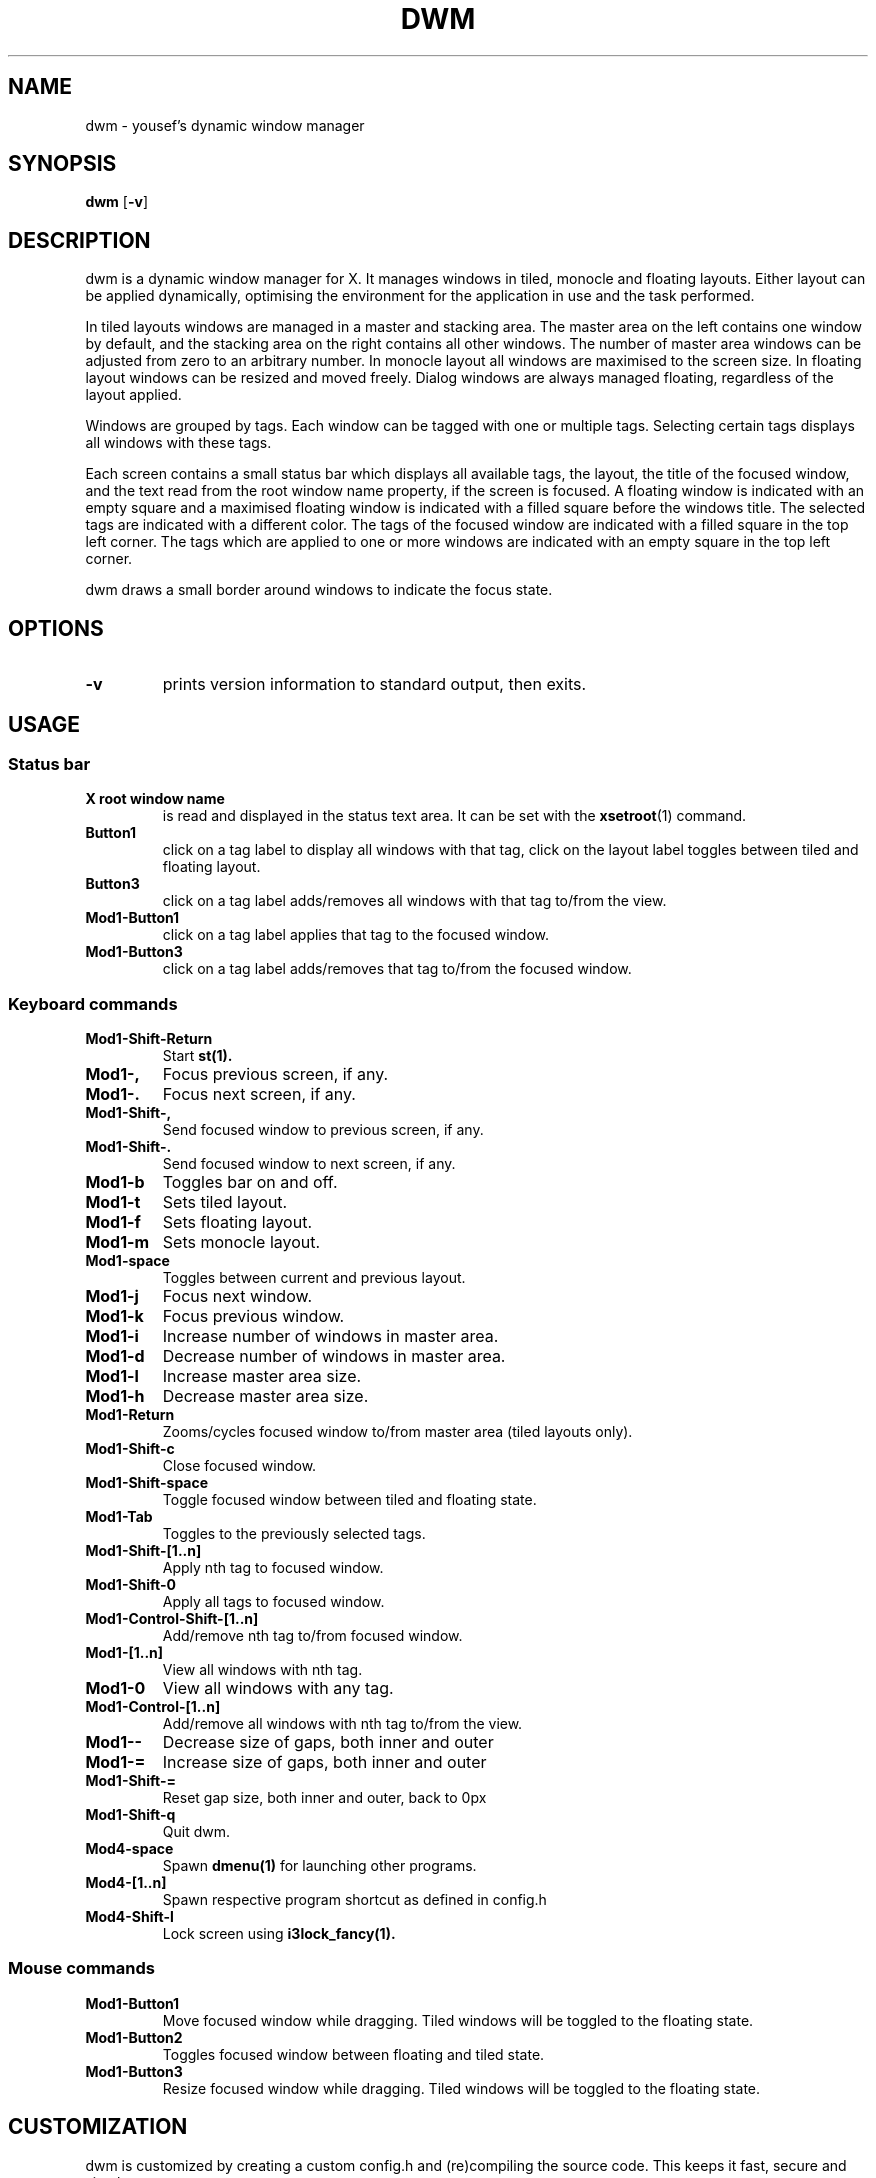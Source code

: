 .TH DWM 1 dwm\-VERSION
.SH NAME
dwm \- yousef's dynamic window manager
.SH SYNOPSIS
.B dwm
.RB [ \-v ]
.SH DESCRIPTION
dwm is a dynamic window manager for X. It manages windows in tiled, monocle
and floating layouts. Either layout can be applied dynamically, optimising the
environment for the application in use and the task performed.
.P
In tiled layouts windows are managed in a master and stacking area. The master
area on the left contains one window by default, and the stacking area on the
right contains all other windows. The number of master area windows can be
adjusted from zero to an arbitrary number. In monocle layout all windows are
maximised to the screen size. In floating layout windows can be resized and
moved freely. Dialog windows are always managed floating, regardless of the
layout applied.
.P
Windows are grouped by tags. Each window can be tagged with one or multiple
tags. Selecting certain tags displays all windows with these tags.
.P
Each screen contains a small status bar which displays all available tags, the
layout, the title of the focused window, and the text read from the root window
name property, if the screen is focused. A floating window is indicated with an
empty square and a maximised floating window is indicated with a filled square
before the windows title.  The selected tags are indicated with a different
color. The tags of the focused window are indicated with a filled square in the
top left corner.  The tags which are applied to one or more windows are
indicated with an empty square in the top left corner.
.P
dwm draws a small border around windows to indicate the focus state.
.SH OPTIONS
.TP
.B \-v
prints version information to standard output, then exits.
.SH USAGE
.SS Status bar
.TP
.B X root window name
is read and displayed in the status text area. It can be set with the
.BR xsetroot (1)
command.
.TP
.B Button1
click on a tag label to display all windows with that tag, click on the layout
label toggles between tiled and floating layout.
.TP
.B Button3
click on a tag label adds/removes all windows with that tag to/from the view.
.TP
.B Mod1\-Button1
click on a tag label applies that tag to the focused window.
.TP
.B Mod1\-Button3
click on a tag label adds/removes that tag to/from the focused window.
.SS Keyboard commands
.TP
.B Mod1\-Shift\-Return
Start
.BR st(1).
.TP
.B Mod1\-,
Focus previous screen, if any.
.TP
.B Mod1\-.
Focus next screen, if any.
.TP
.B Mod1\-Shift\-,
Send focused window to previous screen, if any.
.TP
.B Mod1\-Shift\-.
Send focused window to next screen, if any.
.TP
.B Mod1\-b
Toggles bar on and off.
.TP
.B Mod1\-t
Sets tiled layout.
.TP
.B Mod1\-f
Sets floating layout.
.TP
.B Mod1\-m
Sets monocle layout.
.TP
.B Mod1\-space
Toggles between current and previous layout.
.TP
.B Mod1\-j
Focus next window.
.TP
.B Mod1\-k
Focus previous window.
.TP
.B Mod1\-i
Increase number of windows in master area.
.TP
.B Mod1\-d
Decrease number of windows in master area.
.TP
.B Mod1\-l
Increase master area size.
.TP
.B Mod1\-h
Decrease master area size.
.TP
.B Mod1\-Return
Zooms/cycles focused window to/from master area (tiled layouts only).
.TP
.B Mod1\-Shift\-c
Close focused window.
.TP
.B Mod1\-Shift\-space
Toggle focused window between tiled and floating state.
.TP
.B Mod1\-Tab
Toggles to the previously selected tags.
.TP
.B Mod1\-Shift\-[1..n]
Apply nth tag to focused window.
.TP
.B Mod1\-Shift\-0
Apply all tags to focused window.
.TP
.B Mod1\-Control\-Shift\-[1..n]
Add/remove nth tag to/from focused window.
.TP
.B Mod1\-[1..n]
View all windows with nth tag.
.TP
.B Mod1\-0
View all windows with any tag.
.TP
.B Mod1\-Control\-[1..n]
Add/remove all windows with nth tag to/from the view.
.TP
.B Mod1\-\-
Decrease size of gaps, both inner and outer
.TP
.B Mod1\-=
Increase size of gaps, both inner and outer
.TP
.B Mod1\-Shift\-=
Reset gap size, both inner and outer, back to 0px
.TP
.B Mod1\-Shift\-q
Quit dwm.
.TP
.B Mod4\-space
Spawn
.BR dmenu(1)
for launching other programs.
.TP
.B Mod4\-[1..n]
Spawn respective program shortcut as defined in config.h
.TP
.B Mod4\-Shift\-l
Lock screen using
.BR i3lock_fancy(1).
.SS Mouse commands
.TP
.B Mod1\-Button1
Move focused window while dragging. Tiled windows will be toggled to the floating state.
.TP
.B Mod1\-Button2
Toggles focused window between floating and tiled state.
.TP
.B Mod1\-Button3
Resize focused window while dragging. Tiled windows will be toggled to the floating state.
.SH CUSTOMIZATION
dwm is customized by creating a custom config.h and (re)compiling the source
code. This keeps it fast, secure and simple.
.SH SEE ALSO
.BR dmenu (1),
.BR st (1)
.SH ISSUES
Java applications which use the XToolkit/XAWT backend may draw grey windows
only. The XToolkit/XAWT backend breaks ICCCM-compliance in recent JDK 1.5 and early
JDK 1.6 versions, because it assumes a reparenting window manager. Possible workarounds
are using JDK 1.4 (which doesn't contain the XToolkit/XAWT backend) or setting the
environment variable
.BR AWT_TOOLKIT=MToolkit
(to use the older Motif backend instead) or running
.B xprop -root -f _NET_WM_NAME 32a -set _NET_WM_NAME LG3D
or
.B wmname LG3D
(to pretend that a non-reparenting window manager is running that the
XToolkit/XAWT backend can recognize) or when using OpenJDK setting the environment variable
.BR _JAVA_AWT_WM_NONREPARENTING=1 .
.SH BUGS
Send all bug reports with a patch to hackers@suckless.org.
